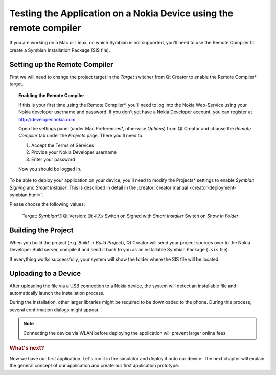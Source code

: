 ..
    ---------------------------------------------------------------------------
    Copyright (C) 2012 Digia Plc and/or its subsidiary(-ies).
    All rights reserved.
    This work, unless otherwise expressly stated, is licensed under a
    Creative Commons Attribution-ShareAlike 2.5.
    The full license document is available from
    http://creativecommons.org/licenses/by-sa/2.5/legalcode .
    ---------------------------------------------------------------------------

Testing the Application on a Nokia Device using the remote compiler
===================================================================

If you are working on a Mac or Linux, on which Symbian is not supported, you'll need to use the Remote Compiler to create a Symbian Installation Package (SIS file).

Setting up the Remote Compiler
------------------------------

First we will need to change the project target in the `Target` switcher from Qt Creator to enable the     Remote Compiler* target.

.. image:: img/choose-remotecompiler.png
   :scale: 50%
   :align: center


.. Topic:: Enabling the Remote Compiler

    If this is your first time using the     Remote Compiler*, you'll need to log into the Nokia Web-Service using your Nokia developer username and password. If you don't yet have a Nokia Developer account, you can register at http://developer.nokia.com

    Open the settings panel (under Mac     Preferences*, otherwise *Options*) from Qt Creator and choose the *Remote Compiler* tab under the *Projects* page. There you'll need to:

    #. Accept the Terms of Services
    #. Provide your Nokia Developer username
    #. Enter your password

    Now you should be logged in.

To be able to deploy your application on your device, you'll need to modify the     Projects* settings to enable *Symbian Signing* and *Smart Installer*. This is described in detail in the :creator:`creator manual <creator-deployment-symbian.html>`.

.. image:: img/rc-projectssettings.png
   :scale: 50%
   :align: center


Please choose the following values:

     Target: `Symbian^3`
     Qt Version: `Qt 4.7.x`
     Switch on Signed with `Smart Installer`
     Switch on `Show in Folder`

Building the Project
--------------------

When you build the project (e.g. `Build -> Build Project`), Qt Creator will send your project sources over to the Nokia Developer Build server, compile it and send it back to you as an installable Symbian Package (``.sis`` file).

If everything works successfully, your system will show the folder where the SIS file will be located.


Uploading to a Device
---------------------

After uploading the file via a USB connection to a Nokia device, the system will detect an installable file and automatically launch the installation process.

During the installation, other larger libraries might be required to be downloaded to the phone. During this process, several confirmation dialogs might appear.

.. Note:: Connecting the device via WLAN before deploying the application will prevent larger online fees

.. rubric:: What's next?

Now we have our first application. Let's run it in the simulator and deploy it onto our device. The next chapter will explain the general concept of our application and create our first application prototype.





